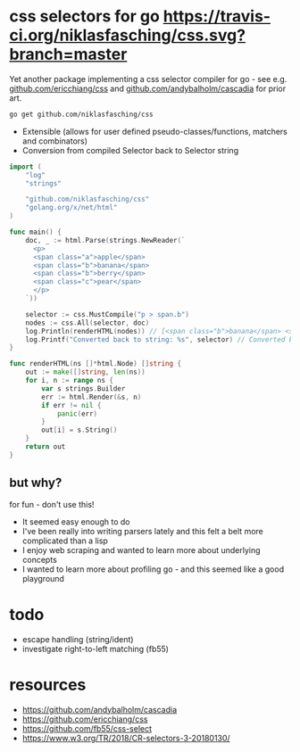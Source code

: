 * css selectors for go [[https://travis-ci.org/niklasfasching/css.svg?branch=master]]
Yet another package implementing a css selector compiler for go - see e.g. [[https://github.com/ericchiang/css/][github.com/ericchiang/css]] and [[https://github.com/andybalholm/cascadia][github.com/andybalholm/cascadia]] for prior art.

#+begin_src sh
go get github.com/niklasfasching/css
#+end_src

- Extensible (allows for user defined pseudo-classes/functions, matchers and combinators)
- Conversion from compiled Selector back to Selector string

#+begin_src go
import (
	"log"
	"strings"

	"github.com/niklasfasching/css"
	"golang.org/x/net/html"
)

func main() {
	doc, _ := html.Parse(strings.NewReader(`
      <p>
      <span class="a">apple</span>
      <span class="b">banana</span>
      <span class="b">berry</span>
      <span class="c">pear</span>
      </p>
    `))

	selector := css.MustCompile("p > span.b")
	nodes := css.All(selector, doc)
	log.Println(renderHTML(nodes)) // [<span class="b">banana</span> <span class="b">berry</span>]
	log.Printf("Converted back to string: %s", selector) // Converted back to string: p > span.b
}

func renderHTML(ns []*html.Node) []string {
	out := make([]string, len(ns))
	for i, n := range ns {
		var s strings.Builder
		err := html.Render(&s, n)
		if err != nil {
			panic(err)
		}
		out[i] = s.String()
	}
	return out
}
#+end_src

** but why?
for fun - don't use this!

- It seemed easy enough to do
- I've been really into writing parsers lately and this felt a belt more complicated than a lisp
- I enjoy web scraping and wanted to learn more about underlying concepts
- I wanted to learn more about profiling go - and this seemed like a good playground

* todo
- escape handling (string/ident)
- investigate right-to-left matching (fb55)
* resources
- https://github.com/andybalholm/cascadia
- https://github.com/ericchiang/css
- https://github.com/fb55/css-select
- [[https://webcache.googleusercontent.com/search?q=cache:OaB_kAprZssJ:https://www.w3.org/TR/2018/CR-selectors-3-20180130/][https://www.w3.org/TR/2018/CR-selectors-3-20180130/]]

